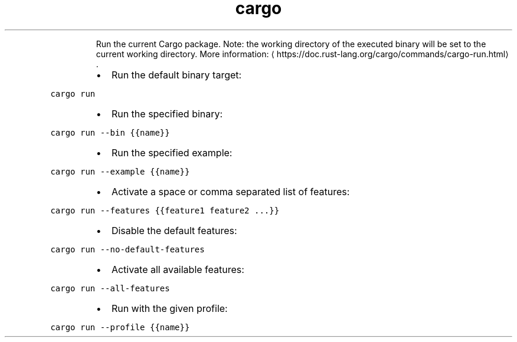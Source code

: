 .TH cargo run
.PP
.RS
Run the current Cargo package.
Note: the working directory of the executed binary will be set to the current working directory.
More information: \[la]https://doc.rust-lang.org/cargo/commands/cargo-run.html\[ra]\&.
.RE
.RS
.IP \(bu 2
Run the default binary target:
.RE
.PP
\fB\fCcargo run\fR
.RS
.IP \(bu 2
Run the specified binary:
.RE
.PP
\fB\fCcargo run \-\-bin {{name}}\fR
.RS
.IP \(bu 2
Run the specified example:
.RE
.PP
\fB\fCcargo run \-\-example {{name}}\fR
.RS
.IP \(bu 2
Activate a space or comma separated list of features:
.RE
.PP
\fB\fCcargo run \-\-features {{feature1 feature2 ...}}\fR
.RS
.IP \(bu 2
Disable the default features:
.RE
.PP
\fB\fCcargo run \-\-no\-default\-features\fR
.RS
.IP \(bu 2
Activate all available features:
.RE
.PP
\fB\fCcargo run \-\-all\-features\fR
.RS
.IP \(bu 2
Run with the given profile:
.RE
.PP
\fB\fCcargo run \-\-profile {{name}}\fR
